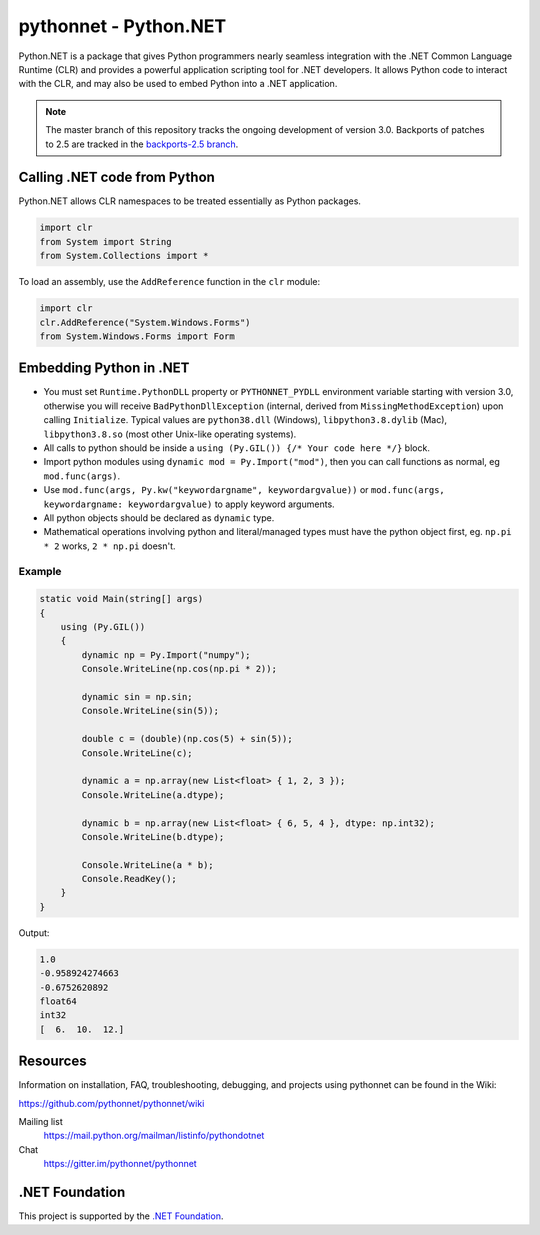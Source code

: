 pythonnet - Python.NET
===========================

|Join the chat at https://gitter.im/pythonnet/pythonnet| |stackexchange shield|

|gh shield|

|license shield|

|pypi package version| |conda-forge version| |python supported shield|

|nuget preview shield| |nuget release shield|

Python.NET is a package that gives Python programmers nearly
seamless integration with the .NET Common Language Runtime (CLR) and
provides a powerful application scripting tool for .NET developers. It
allows Python code to interact with the CLR, and may also be used to
embed Python into a .NET application.

.. note::
   The master branch of this repository tracks the ongoing development of version 3.0.
   Backports of patches to 2.5 are tracked in the
   `backports-2.5 branch <https://github.com/pythonnet/pythonnet/tree/backports-2.5>`_.

Calling .NET code from Python
-----------------------------

Python.NET allows CLR namespaces to be treated essentially as Python packages.

.. code-block:: python

   import clr
   from System import String
   from System.Collections import *

To load an assembly, use the ``AddReference`` function in the ``clr``
module:

.. code-block:: python

   import clr
   clr.AddReference("System.Windows.Forms")
   from System.Windows.Forms import Form

Embedding Python in .NET
------------------------

-  You must set ``Runtime.PythonDLL`` property or ``PYTHONNET_PYDLL`` environment variable
   starting with version 3.0, otherwise you will receive ``BadPythonDllException``
   (internal, derived from ``MissingMethodException``) upon calling ``Initialize``.
   Typical values are ``python38.dll`` (Windows), ``libpython3.8.dylib`` (Mac),
   ``libpython3.8.so`` (most other Unix-like operating systems).
-  All calls to python should be inside a
   ``using (Py.GIL()) {/* Your code here */}`` block.
-  Import python modules using ``dynamic mod = Py.Import("mod")``, then
   you can call functions as normal, eg ``mod.func(args)``.
-  Use ``mod.func(args, Py.kw("keywordargname", keywordargvalue))`` or
   ``mod.func(args, keywordargname: keywordargvalue)`` to apply keyword
   arguments.
-  All python objects should be declared as ``dynamic`` type.
-  Mathematical operations involving python and literal/managed types
   must have the python object first, eg. ``np.pi * 2`` works,
   ``2 * np.pi`` doesn't.

Example
~~~~~~~

.. code-block:: csharp

   static void Main(string[] args)
   {
       using (Py.GIL())
       {
           dynamic np = Py.Import("numpy");
           Console.WriteLine(np.cos(np.pi * 2));

           dynamic sin = np.sin;
           Console.WriteLine(sin(5));

           double c = (double)(np.cos(5) + sin(5));
           Console.WriteLine(c);

           dynamic a = np.array(new List<float> { 1, 2, 3 });
           Console.WriteLine(a.dtype);

           dynamic b = np.array(new List<float> { 6, 5, 4 }, dtype: np.int32);
           Console.WriteLine(b.dtype);

           Console.WriteLine(a * b);
           Console.ReadKey();
       }
   }

Output:

.. code:: csharp

   1.0
   -0.958924274663
   -0.6752620892
   float64
   int32
   [  6.  10.  12.]



Resources
---------

Information on installation, FAQ, troubleshooting, debugging, and
projects using pythonnet can be found in the Wiki:

https://github.com/pythonnet/pythonnet/wiki

Mailing list
    https://mail.python.org/mailman/listinfo/pythondotnet
Chat
    https://gitter.im/pythonnet/pythonnet

.NET Foundation
---------------
This project is supported by the `.NET Foundation <https://dotnetfoundation.org>`_.

.. |Join the chat at https://gitter.im/pythonnet/pythonnet| image:: https://badges.gitter.im/pythonnet/pythonnet.svg
   :target: https://gitter.im/pythonnet/pythonnet?utm_source=badge&utm_medium=badge&utm_campaign=pr-badge&utm_content=badge
.. |license shield| image:: https://img.shields.io/badge/license-MIT-blue.svg?maxAge=3600
   :target: ./LICENSE
.. |pypi package version| image:: https://img.shields.io/pypi/v/pythonnet.svg
   :target: https://pypi.python.org/pypi/pythonnet
.. |python supported shield| image:: https://img.shields.io/pypi/pyversions/pythonnet.svg
   :target: https://pypi.python.org/pypi/pythonnet
.. |stackexchange shield| image:: https://img.shields.io/badge/StackOverflow-python.net-blue.svg
   :target: http://stackoverflow.com/questions/tagged/python.net
.. |conda-forge version| image:: https://img.shields.io/conda/vn/conda-forge/pythonnet.svg
   :target: https://anaconda.org/conda-forge/pythonnet
.. |nuget preview shield| image:: https://img.shields.io/nuget/vpre/pythonnet
   :target: https://www.nuget.org/packages/pythonnet/
.. |nuget release shield| image:: https://img.shields.io/nuget/v/pythonnet
   :target: https://www.nuget.org/packages/pythonnet/
.. |gh shield| image:: https://github.com/pythonnet/pythonnet/workflows/GitHub%20Actions/badge.svg
   :target: https://github.com/pythonnet/pythonnet/actions?query=branch%3Amaster

